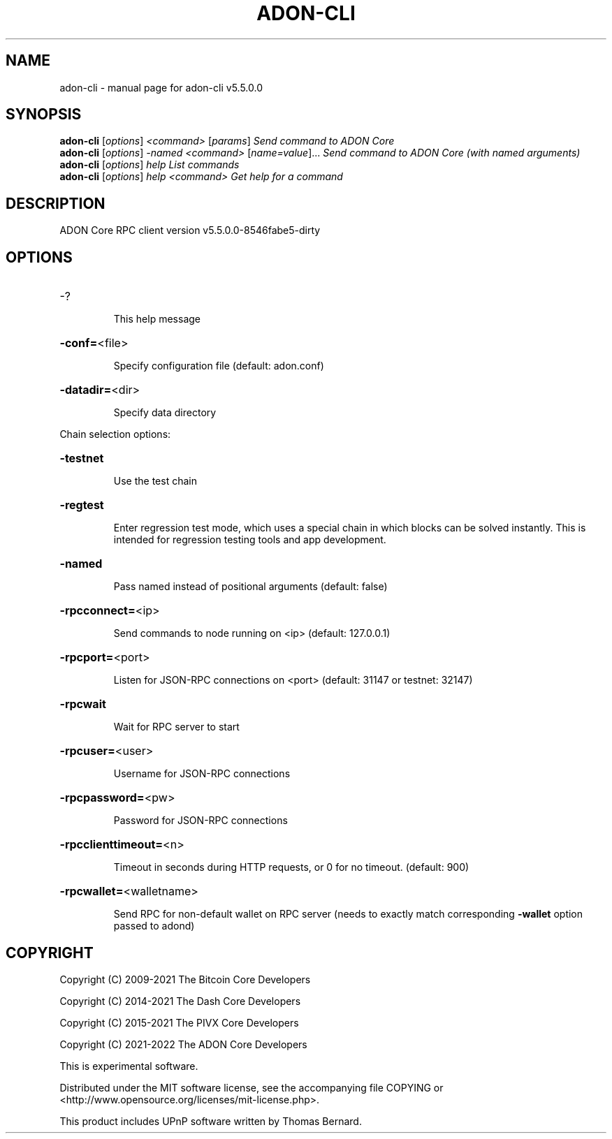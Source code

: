 .\" DO NOT MODIFY THIS FILE!  It was generated by help2man 1.49.2.
.TH ADON-CLI "1" "November 2022" "adon-cli v5.5.0.0" "User Commands"
.SH NAME
adon-cli \- manual page for adon-cli v5.5.0.0
.SH SYNOPSIS
.B adon-cli
[\fI\,options\/\fR] \fI\,<command> \/\fR[\fI\,params\/\fR]  \fI\,Send command to ADON Core\/\fR
.br
.B adon-cli
[\fI\,options\/\fR] \fI\,-named <command> \/\fR[\fI\,name=value\/\fR]... \fI\,Send command to ADON Core (with named arguments)\/\fR
.br
.B adon-cli
[\fI\,options\/\fR] \fI\,help                List commands\/\fR
.br
.B adon-cli
[\fI\,options\/\fR] \fI\,help <command>      Get help for a command\/\fR
.SH DESCRIPTION
ADON Core RPC client version v5.5.0.0\-8546fabe5\-dirty
.SH OPTIONS
.HP
\-?
.IP
This help message
.HP
\fB\-conf=\fR<file>
.IP
Specify configuration file (default: adon.conf)
.HP
\fB\-datadir=\fR<dir>
.IP
Specify data directory
.PP
Chain selection options:
.HP
\fB\-testnet\fR
.IP
Use the test chain
.HP
\fB\-regtest\fR
.IP
Enter regression test mode, which uses a special chain in which blocks
can be solved instantly. This is intended for regression testing tools
and app development.
.HP
\fB\-named\fR
.IP
Pass named instead of positional arguments (default: false)
.HP
\fB\-rpcconnect=\fR<ip>
.IP
Send commands to node running on <ip> (default: 127.0.0.1)
.HP
\fB\-rpcport=\fR<port>
.IP
Listen for JSON\-RPC connections on <port> (default: 31147 or testnet:
32147)
.HP
\fB\-rpcwait\fR
.IP
Wait for RPC server to start
.HP
\fB\-rpcuser=\fR<user>
.IP
Username for JSON\-RPC connections
.HP
\fB\-rpcpassword=\fR<pw>
.IP
Password for JSON\-RPC connections
.HP
\fB\-rpcclienttimeout=\fR<n>
.IP
Timeout in seconds during HTTP requests, or 0 for no timeout. (default:
900)
.HP
\fB\-rpcwallet=\fR<walletname>
.IP
Send RPC for non\-default wallet on RPC server (needs to exactly match
corresponding \fB\-wallet\fR option passed to adond)
.SH COPYRIGHT
Copyright (C) 2009-2021 The Bitcoin Core Developers

Copyright (C) 2014-2021 The Dash Core Developers

Copyright (C) 2015-2021 The PIVX Core Developers

Copyright (C) 2021-2022 The ADON Core Developers

This is experimental software.

Distributed under the MIT software license, see the accompanying file COPYING
or <http://www.opensource.org/licenses/mit-license.php>.

This product includes UPnP software written by Thomas Bernard.
